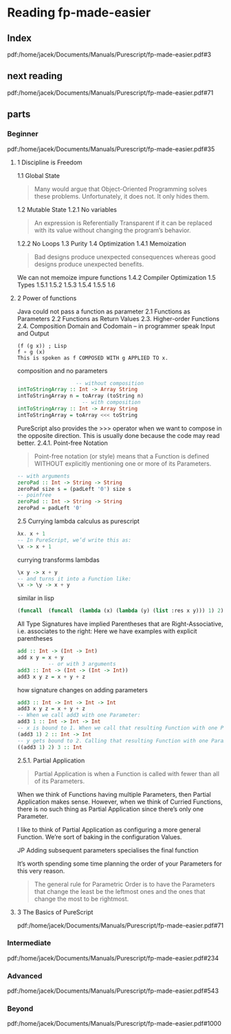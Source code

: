 * Reading fp-made-easier
** Index
pdf:/home/jacek/Documents/Manuals/Purescript/fp-made-easier.pdf#3

** next reading
pdf:/home/jacek/Documents/Manuals/Purescript/fp-made-easier.pdf#71

** parts

*** Beginner
pdf:/home/jacek/Documents/Manuals/Purescript/fp-made-easier.pdf#35

**** 1 Discipline is Freedom
1.1 Global State
#+begin_quote
Many would argue that Object-Oriented Programming solves these problems.
Unfortunately, it does not. It only hides them.
#+end_quote

1.2 Mutable State
1.2.1 No variables
#+begin_quote
An expression is Referentially Transparent if it can be replaced with its value without
changing the program’s behavior.
#+end_quote
1.2.2 No Loops
1.3 Purity
1.4 Optimization
1.4.1 Memoization
#+begin_quote
Bad designs produce unexpected consequences whereas good designs produce
unexpected benefits.
#+end_quote

We can not memoize impure functions
1.4.2 Compiler Optimization
1.5 Types
1.5.1
1.5.2
1.5.3
1.5.4
1.5.5
1.6

**** 2 Power of functions
Java could not pass a function as parameter
2.1 Functions as Parameters
2.2 Functions as Return Values
2.3. Higher-order Functions
2.4. Composition
Domain and Codomain -- in programmer speak Input and Output
#+begin_example
(f (g x)) ; Lisp
f ∘ g (x)
This is spoken as f COMPOSED WITH g APPLIED TO x.
#+end_example

composition and no parameters
#+begin_src purescript
                     -- without composition
  intToStringArray :: Int -> Array String
  intToStringArray n = toArray (toString n)
                       -- with composition
  intToStringArray :: Int -> Array String
  intToStringArray = toArray <<< toString
#+end_src

PureScript also provides the >>> operator when we want to compose in the
opposite direction. This is usually done because the code may read better.
2.4.1. Point-free Notation
#+begin_quote
Point-free notation (or style) means that a Function is defined WITHOUT explicitly
mentioning one or more of its Parameters.
#+end_quote

#+begin_src purescript
  -- with arguments
  zeroPad :: Int -> String -> String
  zeroPad size s = (padLeft '0') size s
  -- poinfree
  zeroPad :: Int -> String -> String
  zeroPad = padLeft '0'
#+end_src

2.5 Currying
lambda calculus as purescript
#+begin_src purescript
  λx. x + 1
  -- In PureScript, we’d write this as:
  \x -> x + 1
#+end_src

currying transforms lambdas
#+begin_src purescript
  \x y -> x + y
  -- and turns it into a Function like:
  \x -> \y -> x + y
#+end_src

similar in lisp
#+begin_src lisp
  (funcall  (funcall  (lambda (x) (lambda (y) (list :res x y))) 1) 2)
#+end_src

All Type Signatures have implied Parentheses that are Right-Associative, i.e. associates to the right:
Here we have examples with explicit parentheses
#+begin_src purescript
  add :: Int -> (Int -> Int)
  add x y = x + y
            -- or with 3 arguments
  add3 :: Int -> (Int -> (Int -> Int))
  add3 x y z = x + y + z
#+end_src

how signature changes on adding parameters
#+begin_src purescript
  add3 :: Int -> Int -> Int -> Int
  add3 x y z = x + y + z
  -- When we call add3 with one Parameter:
  add3 1 :: Int -> Int -> Int
  -- x is bound to 1. When we call that resulting Function with one Parameter:
  (add3 1) 2 :: Int -> Int
  -- y gets bound to 2. Calling that resulting Function with one Parameter:
  ((add3 1) 2) 3 :: Int
#+end_src

2.5.1. Partial Application
#+begin_quote
Partial Application is when a Function is called with fewer than all of its Parameters.
#+end_quote

When we think of Functions having multiple Parameters, then Partial Application makes sense. However,
when we think of Curried Functions, there is no such thing as Partial Application since there’s only one
Parameter.

I like to think of Partial Application as configuring a more general Function.
We’re sort of baking in the configuration Values.

JP Adding subsequent parameters specialises the final function

It’s worth spending some time planning the order of your Parameters for this very reason.

#+begin_quote
The general rule for Parametric Order is to have the Parameters that change the least be
the leftmost ones and the ones that change the most to be rightmost.
#+end_quote

**** 3 The Basics of PureScript
pdf:/home/jacek/Documents/Manuals/Purescript/fp-made-easier.pdf#71



*** Intermediate
pdf:/home/jacek/Documents/Manuals/Purescript/fp-made-easier.pdf#234

*** Advanced
pdf:/home/jacek/Documents/Manuals/Purescript/fp-made-easier.pdf#543

*** Beyond
pdf:/home/jacek/Documents/Manuals/Purescript/fp-made-easier.pdf#1000
